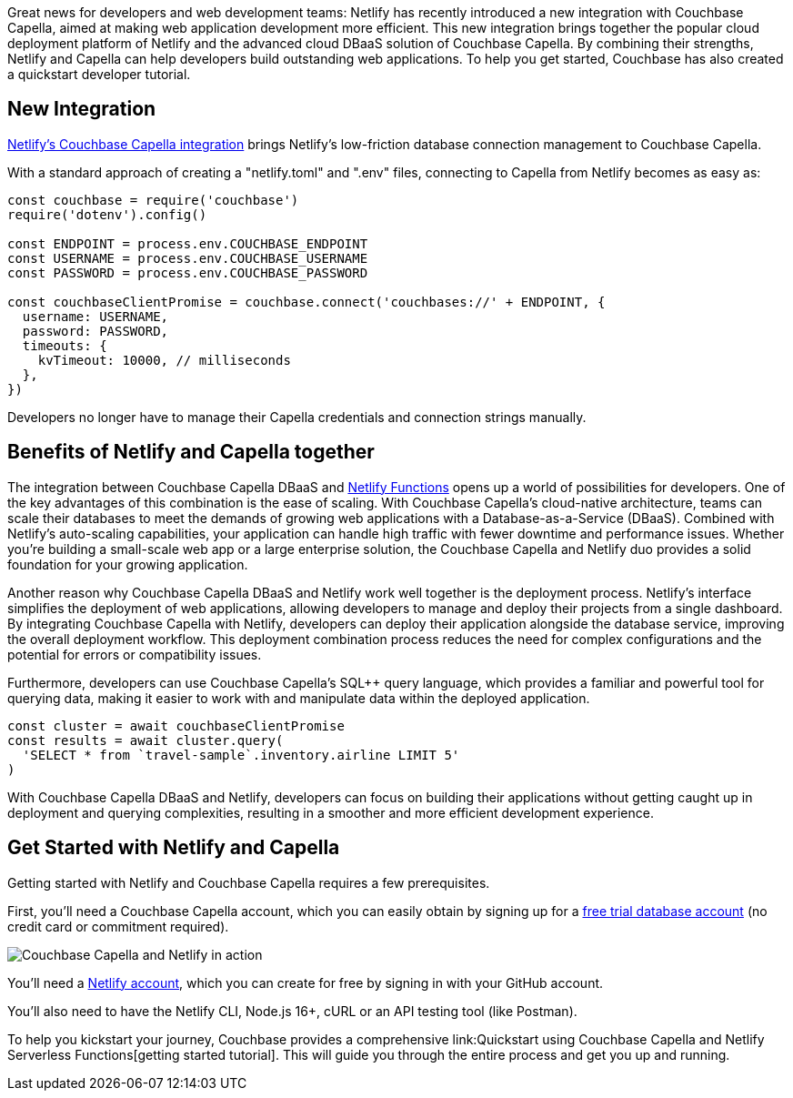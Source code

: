 :imagesdir: images
:meta-description: 
:title: Netlify Teams Up with Couchbase Capella: Enabling Scalable Web Applications
:slug: Netlify-Teams-Up-Couchbase-Capella-Enabling-Scalable-Web-Applications
:focus-keyword: Netlify
:categories: Couchbase Capella
:tags: Node.js, JavaScript, Netlify
:heroimage: TBD

Great news for developers and web development teams: Netlify has recently introduced a new integration with Couchbase Capella, aimed at making web application development more efficient. This new integration brings together the popular cloud deployment platform of Netlify and the advanced cloud DBaaS solution of Couchbase Capella. By combining their strengths, Netlify and Capella can help developers build outstanding web applications. To help you get started, Couchbase has also created a quickstart developer tutorial.

## New Integration

link:https://www.netlify.com/integrations/couchbase/[Netlify's Couchbase Capella integration] brings Netlify's low-friction database connection management to Couchbase Capella.

With a standard approach of creating a "netlify.toml" and ".env" files, connecting to Capella from Netlify becomes as easy as:

[source,JavaScript,indent=0]
----
const couchbase = require('couchbase')
require('dotenv').config()

const ENDPOINT = process.env.COUCHBASE_ENDPOINT
const USERNAME = process.env.COUCHBASE_USERNAME
const PASSWORD = process.env.COUCHBASE_PASSWORD

const couchbaseClientPromise = couchbase.connect('couchbases://' + ENDPOINT, {
  username: USERNAME,
  password: PASSWORD,
  timeouts: {
    kvTimeout: 10000, // milliseconds
  },
})
----

Developers no longer have to manage their Capella credentials and connection strings manually.

## Benefits of Netlify and Capella together

The integration between Couchbase Capella DBaaS and link:https://www.netlify.com/products/functions/[Netlify Functions] opens up a world of possibilities for developers. One of the key advantages of this combination is the ease of scaling. With Couchbase Capella's cloud-native architecture, teams can scale their databases to meet the demands of growing web applications with a Database-as-a-Service (DBaaS). Combined with Netlify's auto-scaling capabilities, your application can handle high traffic with fewer downtime and performance issues. Whether you're building a small-scale web app or a large enterprise solution, the Couchbase Capella and Netlify duo provides a solid foundation for your growing application.

Another reason why Couchbase Capella DBaaS and Netlify work well together is the deployment process. Netlify's interface simplifies the deployment of web applications, allowing developers to manage and deploy their projects from a single dashboard. By integrating Couchbase Capella with Netlify, developers can deploy their application alongside the database service, improving the overall deployment workflow. This deployment combination process reduces the need for complex configurations and the potential for errors or compatibility issues.

Furthermore, developers can use Couchbase Capella's SQL++ query language, which provides a familiar and powerful tool for querying data, making it easier to work with and manipulate data within the deployed application.

[source,JavaScript,indent=0]
----
const cluster = await couchbaseClientPromise
const results = await cluster.query(
  'SELECT * from `travel-sample`.inventory.airline LIMIT 5'
)
----

With Couchbase Capella DBaaS and Netlify, developers can focus on building their applications without getting caught up in deployment and querying complexities, resulting in a smoother and more efficient development experience.

## Get Started with Netlify and Capella

Getting started with Netlify and Couchbase Capella requires a few prerequisites.

First, you'll need a Couchbase Capella account, which you can easily obtain by signing up for a link:https://www.couchbase.com/products/capella[free trial database account] (no credit card or commitment required).

image:14701-netlify-couchbase-capella-screenshot.jpeg[Couchbase Capella and Netlify in action]

You'll need a link:https://www.netlify.com/[Netlify account], which you can create for free by signing in with your GitHub account.

You'll also need to have the Netlify CLI, Node.js 16+, cURL or an API testing tool (like Postman).

To help you kickstart your journey, Couchbase provides a comprehensive link:Quickstart using Couchbase Capella and Netlify Serverless Functions[getting started tutorial]. This will guide you through the entire process and get you up and running.